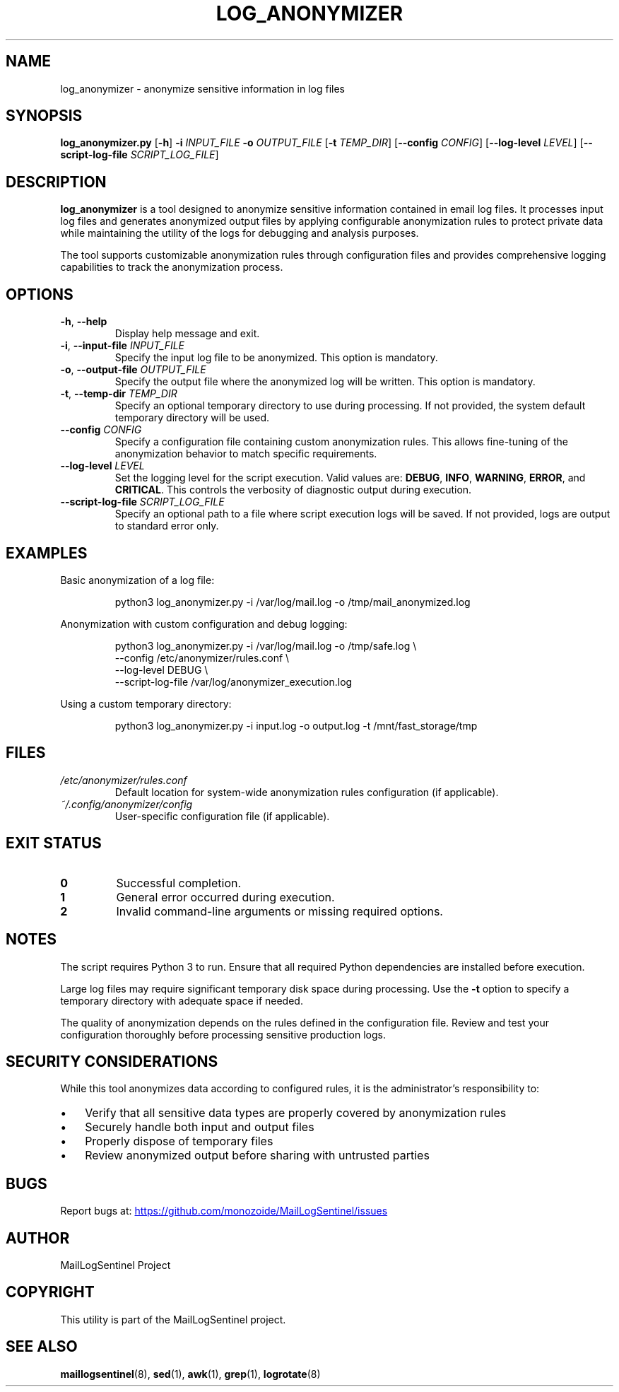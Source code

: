 .TH LOG_ANONYMIZER 8 "2025-10-13" "1.0" "System Administration Commands"
.SH NAME
log_anonymizer \- anonymize sensitive information in log files
.SH SYNOPSIS
.B log_anonymizer.py
.RB [ \-h ]
.B \-i
.I INPUT_FILE
.B \-o
.I OUTPUT_FILE
.RB [ \-t
.IR TEMP_DIR ]
.RB [ \-\-config
.IR CONFIG ]
.RB [ \-\-log\-level
.IR LEVEL ]
.RB [ \-\-script\-log\-file
.IR SCRIPT_LOG_FILE ]
.SH DESCRIPTION
.B log_anonymizer
is a tool designed to anonymize sensitive information contained in email log files.
It processes input log files and generates anonymized output files by applying
configurable anonymization rules to protect private data while maintaining
the utility of the logs for debugging and analysis purposes.
.PP
The tool supports customizable anonymization rules through configuration files
and provides comprehensive logging capabilities to track the anonymization process.
.SH OPTIONS
.TP
.BR \-h ", " \-\-help
Display help message and exit.
.TP
.BR \-i ", " \-\-input\-file " " \fIINPUT_FILE\fR
Specify the input log file to be anonymized. This option is mandatory.
.TP
.BR \-o ", " \-\-output\-file " " \fIOUTPUT_FILE\fR
Specify the output file where the anonymized log will be written. This option is mandatory.
.TP
.BR \-t ", " \-\-temp\-dir " " \fITEMP_DIR\fR
Specify an optional temporary directory to use during processing. If not provided,
the system default temporary directory will be used.
.TP
.BR \-\-config " " \fICONFIG\fR
Specify a configuration file containing custom anonymization rules. This allows
fine-tuning of the anonymization behavior to match specific requirements.
.TP
.BR \-\-log\-level " " \fILEVEL\fR
Set the logging level for the script execution. Valid values are:
.BR DEBUG ", " INFO ", " WARNING ", " ERROR ", and " CRITICAL .
This controls the verbosity of diagnostic output during execution.
.TP
.BR \-\-script\-log\-file " " \fISCRIPT_LOG_FILE\fR
Specify an optional path to a file where script execution logs will be saved.
If not provided, logs are output to standard error only.
.SH EXAMPLES
.PP
Basic anonymization of a log file:
.PP
.nf
.RS
python3 log_anonymizer.py \-i /var/log/mail.log \-o /tmp/mail_anonymized.log
.RE
.fi
.PP
Anonymization with custom configuration and debug logging:
.PP
.nf
.RS
python3 log_anonymizer.py \-i /var/log/mail.log \-o /tmp/safe.log \\
    \-\-config /etc/anonymizer/rules.conf \\
    \-\-log\-level DEBUG \\
    \-\-script\-log\-file /var/log/anonymizer_execution.log
.RE
.fi
.PP
Using a custom temporary directory:
.PP
.nf
.RS
python3 log_anonymizer.py \-i input.log \-o output.log \-t /mnt/fast_storage/tmp
.RE
.fi
.SH FILES
.TP
.I /etc/anonymizer/rules.conf
Default location for system-wide anonymization rules configuration (if applicable).
.TP
.I ~/.config/anonymizer/config
User-specific configuration file (if applicable).
.SH EXIT STATUS
.TP
.B 0
Successful completion.
.TP
.B 1
General error occurred during execution.
.TP
.B 2
Invalid command-line arguments or missing required options.
.SH NOTES
The script requires Python 3 to run. Ensure that all required Python dependencies
are installed before execution.
.PP
Large log files may require significant temporary disk space during processing.
Use the
.B \-t
option to specify a temporary directory with adequate space if needed.
.PP
The quality of anonymization depends on the rules defined in the configuration file.
Review and test your configuration thoroughly before processing sensitive production logs.
.SH SECURITY CONSIDERATIONS
While this tool anonymizes data according to configured rules, it is the
administrator's responsibility to:
.IP \(bu 3
Verify that all sensitive data types are properly covered by anonymization rules
.IP \(bu 3
Securely handle both input and output files
.IP \(bu 3
Properly dispose of temporary files
.IP \(bu 3
Review anonymized output before sharing with untrusted parties
.SH BUGS
Report bugs at:
.UR https://github.com/monozoide/MailLogSentinel/issues
.UE
.SH AUTHOR
MailLogSentinel Project
.SH COPYRIGHT
This utility is part of the MailLogSentinel project.
.SH SEE ALSO
.BR maillogsentinel (8),
.BR sed (1),
.BR awk (1),
.BR grep (1),
.BR logrotate (8)
